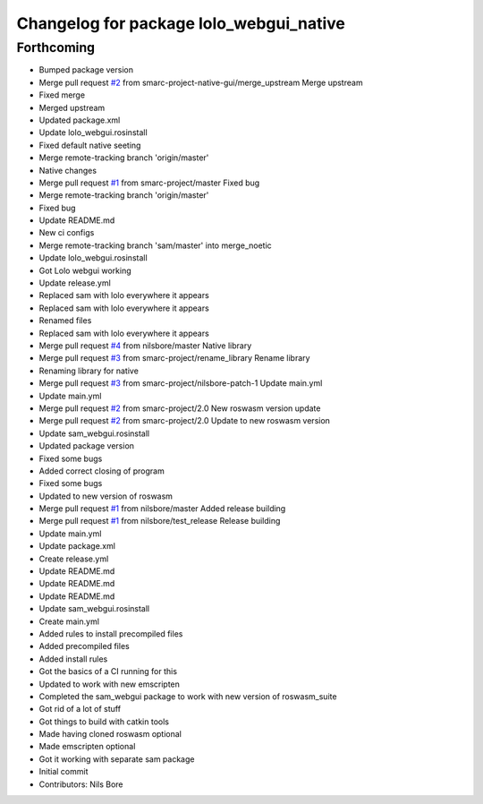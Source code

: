 ^^^^^^^^^^^^^^^^^^^^^^^^^^^^^^^^^^^^^^^^
Changelog for package lolo_webgui_native
^^^^^^^^^^^^^^^^^^^^^^^^^^^^^^^^^^^^^^^^

Forthcoming
-----------
* Bumped package version
* Merge pull request `#2 <https://github.com/smarc-project-native-gui/lolo_webgui_native/issues/2>`_ from smarc-project-native-gui/merge_upstream
  Merge upstream
* Fixed merge
* Merged upstream
* Updated package.xml
* Update lolo_webgui.rosinstall
* Fixed default native seeting
* Merge remote-tracking branch 'origin/master'
* Native changes
* Merge pull request `#1 <https://github.com/smarc-project-native-gui/lolo_webgui_native/issues/1>`_ from smarc-project/master
  Fixed bug
* Merge remote-tracking branch 'origin/master'
* Fixed bug
* Update README.md
* New ci configs
* Merge remote-tracking branch 'sam/master' into merge_noetic
* Update lolo_webgui.rosinstall
* Got Lolo webgui working
* Update release.yml
* Replaced sam with lolo everywhere it appears
* Replaced sam with lolo everywhere it appears
* Renamed files
* Replaced sam with lolo everywhere it appears
* Merge pull request `#4 <https://github.com/smarc-project-native-gui/lolo_webgui_native/issues/4>`_ from nilsbore/master
  Native library
* Merge pull request `#3 <https://github.com/smarc-project-native-gui/lolo_webgui_native/issues/3>`_ from smarc-project/rename_library
  Rename library
* Renaming library for native
* Merge pull request `#3 <https://github.com/smarc-project-native-gui/lolo_webgui_native/issues/3>`_ from smarc-project/nilsbore-patch-1
  Update main.yml
* Update main.yml
* Merge pull request `#2 <https://github.com/smarc-project-native-gui/lolo_webgui_native/issues/2>`_ from smarc-project/2.0
  New roswasm version update
* Merge pull request `#2 <https://github.com/smarc-project-native-gui/lolo_webgui_native/issues/2>`_ from smarc-project/2.0
  Update to new roswasm version
* Update sam_webgui.rosinstall
* Updated package version
* Fixed some bugs
* Added correct closing of program
* Fixed some bugs
* Updated to new version of roswasm
* Merge pull request `#1 <https://github.com/smarc-project-native-gui/lolo_webgui_native/issues/1>`_ from nilsbore/master
  Added release building
* Merge pull request `#1 <https://github.com/smarc-project-native-gui/lolo_webgui_native/issues/1>`_ from nilsbore/test_release
  Release building
* Update main.yml
* Update package.xml
* Create release.yml
* Update README.md
* Update README.md
* Update README.md
* Update sam_webgui.rosinstall
* Create main.yml
* Added rules to install precompiled files
* Added precompiled files
* Added install rules
* Got the basics of a CI running for this
* Updated to work with new emscripten
* Completed the sam_webgui package to work with new version of roswasm_suite
* Got rid of a lot of stuff
* Got things to build with catkin tools
* Made having cloned roswasm optional
* Made emscripten optional
* Got it working with separate sam package
* Initial commit
* Contributors: Nils Bore
